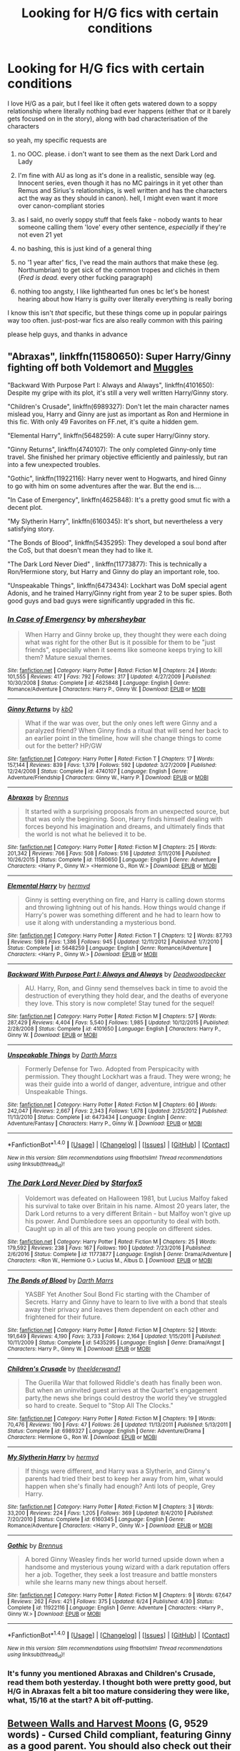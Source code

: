 #+TITLE: Looking for H/G fics with certain conditions

* Looking for H/G fics with certain conditions
:PROPERTIES:
:Author: Gigadweeb
:Score: 8
:DateUnix: 1484704189.0
:DateShort: 2017-Jan-18
:FlairText: Request
:END:
I love H/G as a pair, but I feel like it often gets watered down to a soppy relationship where literally nothing bad ever happens (either that or it barely gets focused on in the story), along with bad characterisation of the characters

so yeah, my specific requests are

1. no OOC. please. i don't want to see them as the next Dark Lord and Lady

2. I'm fine with AU as long as it's done in a realistic, sensible way (eg. Innocent series, even though it has no MC pairings in it yet other than Remus and Sirius's relationships, is well written and has the characters act the way as they should in canon). hell, I might even want it more over canon-compliant stories

3. as I said, no overly soppy stuff that feels fake - nobody wants to hear someone calling them 'love' every other sentence, /especially/ if they're not even 21 yet

4. no bashing, this is just kind of a general thing

5. no '1 year after' fics, I've read the main authors that make these (eg. Northumbrian) to get sick of the common tropes and clichés in them (/Fred is dead./ every other fucking paragraph)

6. nothing too angsty, I like lighthearted fun ones bc let's be honest hearing about how Harry is guilty over literally everything is really boring

I know this isn't /that/ specific, but these things come up in popular pairings way too often. just-post-war fics are also really common with this pairing

please help guys, and thanks in advance


** "Abraxas", linkffn(11580650): Super Harry/Ginny fighting off both Voldemort and [[/spoiler][Muggles]]

"Backward With Purpose Part I: Always and Always", linkffn(4101650): Despite my gripe with its plot, it's still a very well written Harry/Ginny story.

"Children's Crusade", linkffn(6989327): Don't let the main character names mislead you, Harry and Ginny are just as important as Ron and Hermione in this fic. With only 49 Favorites on FF.net, it's quite a hidden gem.

"Elemental Harry", linkffn(5648259): A cute super Harry/Ginny story.

"Ginny Returns", linkffn(4740107): The only completed Ginny-only time travel. She finished her primary objective efficiently and painlessly, but ran into a few unexpected troubles.

"Gothic", linkffn(11922116): Harry never went to Hogwarts, and hired Ginny to go with him on some adventures after the war. But the end is....

"In Case of Emergency", linkffn(4625848): It's a pretty good smut fic with a decent plot.

"My Slytherin Harry", linkffn(6160345): It's short, but nevertheless a very satisfying story.

"The Bonds of Blood", linkffn(5435295): They developed a soul bond after the CoS, but that doesn't mean they had to like it.

"The Dark Lord Never Died" , linkffn(11773877): This is technically a Ron/Hermione story, but Harry and Ginny do play an important role, too.

"Unspeakable Things", linkffn(6473434): Lockhart was DoM special agent Adonis, and he trained Harry/Ginny right from year 2 to be super spies. Both good guys and bad guys were significantly upgraded in this fic.
:PROPERTIES:
:Author: InquisitorCOC
:Score: 3
:DateUnix: 1484715936.0
:DateShort: 2017-Jan-18
:END:

*** [[http://www.fanfiction.net/s/4625848/1/][*/In Case of Emergency/*]] by [[https://www.fanfiction.net/u/1570348/mhersheybar][/mhersheybar/]]

#+begin_quote
  When Harry and Ginny broke up, they thought they were each doing what was right for the other But is it possible for them to be "just friends", especially when it seems like someone keeps trying to kill them? Mature sexual themes.
#+end_quote

^{/Site/: [[http://www.fanfiction.net/][fanfiction.net]] *|* /Category/: Harry Potter *|* /Rated/: Fiction M *|* /Chapters/: 24 *|* /Words/: 101,555 *|* /Reviews/: 417 *|* /Favs/: 792 *|* /Follows/: 317 *|* /Updated/: 4/27/2009 *|* /Published/: 10/30/2008 *|* /Status/: Complete *|* /id/: 4625848 *|* /Language/: English *|* /Genre/: Romance/Adventure *|* /Characters/: Harry P., Ginny W. *|* /Download/: [[http://www.ff2ebook.com/old/ffn-bot/index.php?id=4625848&source=ff&filetype=epub][EPUB]] or [[http://www.ff2ebook.com/old/ffn-bot/index.php?id=4625848&source=ff&filetype=mobi][MOBI]]}

--------------

[[http://www.fanfiction.net/s/4740107/1/][*/Ginny Returns/*]] by [[https://www.fanfiction.net/u/1251524/kb0][/kb0/]]

#+begin_quote
  What if the war was over, but the only ones left were Ginny and a paralyzed friend? When Ginny finds a ritual that will send her back to an earlier point in the timeline, how will she change things to come out for the better? HP/GW
#+end_quote

^{/Site/: [[http://www.fanfiction.net/][fanfiction.net]] *|* /Category/: Harry Potter *|* /Rated/: Fiction T *|* /Chapters/: 17 *|* /Words/: 157,144 *|* /Reviews/: 839 *|* /Favs/: 1,379 *|* /Follows/: 592 *|* /Updated/: 3/27/2009 *|* /Published/: 12/24/2008 *|* /Status/: Complete *|* /id/: 4740107 *|* /Language/: English *|* /Genre/: Adventure/Friendship *|* /Characters/: Ginny W., Harry P. *|* /Download/: [[http://www.ff2ebook.com/old/ffn-bot/index.php?id=4740107&source=ff&filetype=epub][EPUB]] or [[http://www.ff2ebook.com/old/ffn-bot/index.php?id=4740107&source=ff&filetype=mobi][MOBI]]}

--------------

[[http://www.fanfiction.net/s/11580650/1/][*/Abraxas/*]] by [[https://www.fanfiction.net/u/4577618/Brennus][/Brennus/]]

#+begin_quote
  It started with a surprising proposals from an unexpected source, but that was only the beginning. Soon, Harry finds himself dealing with forces beyond his imagination and dreams, and ultimately finds that the world is not what he believed it to be.
#+end_quote

^{/Site/: [[http://www.fanfiction.net/][fanfiction.net]] *|* /Category/: Harry Potter *|* /Rated/: Fiction M *|* /Chapters/: 25 *|* /Words/: 201,342 *|* /Reviews/: 766 *|* /Favs/: 508 *|* /Follows/: 516 *|* /Updated/: 3/11/2016 *|* /Published/: 10/26/2015 *|* /Status/: Complete *|* /id/: 11580650 *|* /Language/: English *|* /Genre/: Adventure *|* /Characters/: <Harry P., Ginny W.> <Hermione G., Ron W.> *|* /Download/: [[http://www.ff2ebook.com/old/ffn-bot/index.php?id=11580650&source=ff&filetype=epub][EPUB]] or [[http://www.ff2ebook.com/old/ffn-bot/index.php?id=11580650&source=ff&filetype=mobi][MOBI]]}

--------------

[[http://www.fanfiction.net/s/5648259/1/][*/Elemental Harry/*]] by [[https://www.fanfiction.net/u/1208839/hermyd][/hermyd/]]

#+begin_quote
  Ginny is setting everything on fire, and Harry is calling down storms and throwing lightning out of his hands. How things would change if Harry's power was something different and he had to learn how to use it along with understanding a mysterious bond.
#+end_quote

^{/Site/: [[http://www.fanfiction.net/][fanfiction.net]] *|* /Category/: Harry Potter *|* /Rated/: Fiction T *|* /Chapters/: 12 *|* /Words/: 87,793 *|* /Reviews/: 598 *|* /Favs/: 1,386 *|* /Follows/: 945 *|* /Updated/: 12/11/2012 *|* /Published/: 1/7/2010 *|* /Status/: Complete *|* /id/: 5648259 *|* /Language/: English *|* /Genre/: Romance/Adventure *|* /Characters/: <Harry P., Ginny W.> *|* /Download/: [[http://www.ff2ebook.com/old/ffn-bot/index.php?id=5648259&source=ff&filetype=epub][EPUB]] or [[http://www.ff2ebook.com/old/ffn-bot/index.php?id=5648259&source=ff&filetype=mobi][MOBI]]}

--------------

[[http://www.fanfiction.net/s/4101650/1/][*/Backward With Purpose Part I: Always and Always/*]] by [[https://www.fanfiction.net/u/386600/Deadwoodpecker][/Deadwoodpecker/]]

#+begin_quote
  AU. Harry, Ron, and Ginny send themselves back in time to avoid the destruction of everything they hold dear, and the deaths of everyone they love. This story is now complete! Stay tuned for the sequel!
#+end_quote

^{/Site/: [[http://www.fanfiction.net/][fanfiction.net]] *|* /Category/: Harry Potter *|* /Rated/: Fiction M *|* /Chapters/: 57 *|* /Words/: 287,429 *|* /Reviews/: 4,404 *|* /Favs/: 5,540 *|* /Follows/: 1,985 *|* /Updated/: 10/12/2015 *|* /Published/: 2/28/2008 *|* /Status/: Complete *|* /id/: 4101650 *|* /Language/: English *|* /Characters/: Harry P., Ginny W. *|* /Download/: [[http://www.ff2ebook.com/old/ffn-bot/index.php?id=4101650&source=ff&filetype=epub][EPUB]] or [[http://www.ff2ebook.com/old/ffn-bot/index.php?id=4101650&source=ff&filetype=mobi][MOBI]]}

--------------

[[http://www.fanfiction.net/s/6473434/1/][*/Unspeakable Things/*]] by [[https://www.fanfiction.net/u/1229909/Darth-Marrs][/Darth Marrs/]]

#+begin_quote
  Formerly Defense for Two. Adopted from Perspicacity with permission. They thought Lockhart was a fraud. They were wrong; he was their guide into a world of danger, adventure, intrigue and other Unspeakable Things.
#+end_quote

^{/Site/: [[http://www.fanfiction.net/][fanfiction.net]] *|* /Category/: Harry Potter *|* /Rated/: Fiction M *|* /Chapters/: 60 *|* /Words/: 242,047 *|* /Reviews/: 2,667 *|* /Favs/: 2,343 *|* /Follows/: 1,678 *|* /Updated/: 2/25/2012 *|* /Published/: 11/13/2010 *|* /Status/: Complete *|* /id/: 6473434 *|* /Language/: English *|* /Genre/: Adventure/Fantasy *|* /Characters/: Harry P., Ginny W. *|* /Download/: [[http://www.ff2ebook.com/old/ffn-bot/index.php?id=6473434&source=ff&filetype=epub][EPUB]] or [[http://www.ff2ebook.com/old/ffn-bot/index.php?id=6473434&source=ff&filetype=mobi][MOBI]]}

--------------

*FanfictionBot*^{1.4.0} *|* [[[https://github.com/tusing/reddit-ffn-bot/wiki/Usage][Usage]]] | [[[https://github.com/tusing/reddit-ffn-bot/wiki/Changelog][Changelog]]] | [[[https://github.com/tusing/reddit-ffn-bot/issues/][Issues]]] | [[[https://github.com/tusing/reddit-ffn-bot/][GitHub]]] | [[[https://www.reddit.com/message/compose?to=tusing][Contact]]]

^{/New in this version: Slim recommendations using/ ffnbot!slim! /Thread recommendations using/ linksub(thread_id)!}
:PROPERTIES:
:Author: FanfictionBot
:Score: 1
:DateUnix: 1484715975.0
:DateShort: 2017-Jan-18
:END:


*** [[http://www.fanfiction.net/s/11773877/1/][*/The Dark Lord Never Died/*]] by [[https://www.fanfiction.net/u/2548648/Starfox5][/Starfox5/]]

#+begin_quote
  Voldemort was defeated on Halloween 1981, but Lucius Malfoy faked his survival to take over Britain in his name. Almost 20 years later, the Dark Lord returns to a very different Britain - but Malfoy won't give up his power. And Dumbledore sees an opportunity to deal with both. Caught up in all of this are two young people on different sides.
#+end_quote

^{/Site/: [[http://www.fanfiction.net/][fanfiction.net]] *|* /Category/: Harry Potter *|* /Rated/: Fiction M *|* /Chapters/: 25 *|* /Words/: 179,592 *|* /Reviews/: 238 *|* /Favs/: 167 *|* /Follows/: 190 *|* /Updated/: 7/23/2016 *|* /Published/: 2/6/2016 *|* /Status/: Complete *|* /id/: 11773877 *|* /Language/: English *|* /Genre/: Drama/Adventure *|* /Characters/: <Ron W., Hermione G.> Lucius M., Albus D. *|* /Download/: [[http://www.ff2ebook.com/old/ffn-bot/index.php?id=11773877&source=ff&filetype=epub][EPUB]] or [[http://www.ff2ebook.com/old/ffn-bot/index.php?id=11773877&source=ff&filetype=mobi][MOBI]]}

--------------

[[http://www.fanfiction.net/s/5435295/1/][*/The Bonds of Blood/*]] by [[https://www.fanfiction.net/u/1229909/Darth-Marrs][/Darth Marrs/]]

#+begin_quote
  YASBF Yet Another Soul Bond Fic starting with the Chamber of Secrets. Harry and Ginny have to learn to live with a bond that steals away their privacy and leaves them dependent on each other and frightened for their future.
#+end_quote

^{/Site/: [[http://www.fanfiction.net/][fanfiction.net]] *|* /Category/: Harry Potter *|* /Rated/: Fiction M *|* /Chapters/: 52 *|* /Words/: 191,649 *|* /Reviews/: 4,190 *|* /Favs/: 3,733 *|* /Follows/: 2,164 *|* /Updated/: 1/15/2011 *|* /Published/: 10/11/2009 *|* /Status/: Complete *|* /id/: 5435295 *|* /Language/: English *|* /Genre/: Drama/Angst *|* /Characters/: Harry P., Ginny W. *|* /Download/: [[http://www.ff2ebook.com/old/ffn-bot/index.php?id=5435295&source=ff&filetype=epub][EPUB]] or [[http://www.ff2ebook.com/old/ffn-bot/index.php?id=5435295&source=ff&filetype=mobi][MOBI]]}

--------------

[[http://www.fanfiction.net/s/6989327/1/][*/Children's Crusade/*]] by [[https://www.fanfiction.net/u/2819741/theelderwand1][/theelderwand1/]]

#+begin_quote
  The Guerilla War that followed Riddle's death has finally been won. But when an uninvited guest arrives at the Quartet's engagement party,the news she brings could destroy the world they've struggled so hard to create. Sequel to "Stop All The Clocks."
#+end_quote

^{/Site/: [[http://www.fanfiction.net/][fanfiction.net]] *|* /Category/: Harry Potter *|* /Rated/: Fiction M *|* /Chapters/: 19 *|* /Words/: 70,476 *|* /Reviews/: 190 *|* /Favs/: 47 *|* /Follows/: 26 *|* /Updated/: 11/13/2011 *|* /Published/: 5/13/2011 *|* /Status/: Complete *|* /id/: 6989327 *|* /Language/: English *|* /Genre/: Adventure/Drama *|* /Characters/: Hermione G., Ron W. *|* /Download/: [[http://www.ff2ebook.com/old/ffn-bot/index.php?id=6989327&source=ff&filetype=epub][EPUB]] or [[http://www.ff2ebook.com/old/ffn-bot/index.php?id=6989327&source=ff&filetype=mobi][MOBI]]}

--------------

[[http://www.fanfiction.net/s/6160345/1/][*/My Slytherin Harry/*]] by [[https://www.fanfiction.net/u/1208839/hermyd][/hermyd/]]

#+begin_quote
  If things were different, and Harry was a Slytherin, and Ginny's parents had tried their best to keep her away from him, what would happen when she's finally had enough? Anti lots of people, Grey Harry.
#+end_quote

^{/Site/: [[http://www.fanfiction.net/][fanfiction.net]] *|* /Category/: Harry Potter *|* /Rated/: Fiction M *|* /Chapters/: 3 *|* /Words/: 33,200 *|* /Reviews/: 224 *|* /Favs/: 1,205 *|* /Follows/: 369 *|* /Updated/: 8/4/2010 *|* /Published/: 7/20/2010 *|* /Status/: Complete *|* /id/: 6160345 *|* /Language/: English *|* /Genre/: Romance/Adventure *|* /Characters/: <Harry P., Ginny W.> *|* /Download/: [[http://www.ff2ebook.com/old/ffn-bot/index.php?id=6160345&source=ff&filetype=epub][EPUB]] or [[http://www.ff2ebook.com/old/ffn-bot/index.php?id=6160345&source=ff&filetype=mobi][MOBI]]}

--------------

[[http://www.fanfiction.net/s/11922116/1/][*/Gothic/*]] by [[https://www.fanfiction.net/u/4577618/Brennus][/Brennus/]]

#+begin_quote
  A bored Ginny Weasley finds her world turned upside down when a handsome and mysterious young wizard with a dark reputation offers her a job. Together, they seek a lost treasure and battle monsters while she learns many new things about herself.
#+end_quote

^{/Site/: [[http://www.fanfiction.net/][fanfiction.net]] *|* /Category/: Harry Potter *|* /Rated/: Fiction M *|* /Chapters/: 9 *|* /Words/: 67,647 *|* /Reviews/: 262 *|* /Favs/: 421 *|* /Follows/: 375 *|* /Updated/: 6/24 *|* /Published/: 4/30 *|* /Status/: Complete *|* /id/: 11922116 *|* /Language/: English *|* /Genre/: Adventure *|* /Characters/: <Harry P., Ginny W.> *|* /Download/: [[http://www.ff2ebook.com/old/ffn-bot/index.php?id=11922116&source=ff&filetype=epub][EPUB]] or [[http://www.ff2ebook.com/old/ffn-bot/index.php?id=11922116&source=ff&filetype=mobi][MOBI]]}

--------------

*FanfictionBot*^{1.4.0} *|* [[[https://github.com/tusing/reddit-ffn-bot/wiki/Usage][Usage]]] | [[[https://github.com/tusing/reddit-ffn-bot/wiki/Changelog][Changelog]]] | [[[https://github.com/tusing/reddit-ffn-bot/issues/][Issues]]] | [[[https://github.com/tusing/reddit-ffn-bot/][GitHub]]] | [[[https://www.reddit.com/message/compose?to=tusing][Contact]]]

^{/New in this version: Slim recommendations using/ ffnbot!slim! /Thread recommendations using/ linksub(thread_id)!}
:PROPERTIES:
:Author: FanfictionBot
:Score: 1
:DateUnix: 1484715979.0
:DateShort: 2017-Jan-18
:END:


*** It's funny you mentioned Abraxas and Children's Crusade, read them both yesterday. I thought both were pretty good, but H/G in Abraxas felt a bit too mature considering they were like, what, 15/16 at the start? A bit off-putting.
:PROPERTIES:
:Author: Gigadweeb
:Score: 1
:DateUnix: 1484721612.0
:DateShort: 2017-Jan-18
:END:


** [[http://archiveofourown.org/works/7683409][Between Walls and Harvest Moons]] (G, 9529 words) - Cursed Child compliant, featuring Ginny as a good parent. You should also check out their other stories, which make Harry and Ginny seem like a fun couple.

[[http://archiveofourown.org/works/189189][The Changeling]] (Not Rated, 132599 words) - Slytherin!Ginny. It's unfinished, but it looks good so far, and it goes through Ginny's years at Hogwarts.

[[https://www.fanfiction.net/s/4396574/1/][The Wendell That Wasn't]] (G, 1814 words) - How Harry's and Ginny's kids got their names - it's all Snape's fault. Usually most crack fics try too hard, but this one's actually funny.
:PROPERTIES:
:Score: 3
:DateUnix: 1484705617.0
:DateShort: 2017-Jan-18
:END:

*** I'm really loving all of the stuff by [[http://archiveofourown.org/users/frombluetored/pseuds/frombluetored][Frombluetored]]! Harry and Ginny's relationship is a liiiitle too perfect for my taste but her fics are great and the plot is really well done.
:PROPERTIES:
:Author: gotkate86
:Score: 3
:DateUnix: 1484709444.0
:DateShort: 2017-Jan-18
:END:


*** Oh hey, Frombluetored! I remember reading their story about the start of Scorpius and Albus's relationship as one of my first fics that weren't by Northumbrian. Definitely one of the better post-war authors I've seen.
:PROPERTIES:
:Author: Gigadweeb
:Score: 1
:DateUnix: 1484721756.0
:DateShort: 2017-Jan-18
:END:


** I've recently started reading linkao3(California Dreamin' by jenorama)

Harry is an ex-auror turned Defense professor at a school in California, but he can't help but stick his nose into a new mystery involving some political heads in the community. I know people can be wary of American fics, but I think the author does a great job of establishing the wizarding culture there.

Also, Harry and Ginny are already a couple at the beginning of the story, so idk how you feel about that. I will say that I really, really like their portrayal in this fic. They work well off each other, especially as they try to solve the mystery together.

Some downsides: it's a bit over-mugglefied. But at the same time, the author introduces some really interesting magical concepts, and you never forget that it's set in the wizarding world.

Also, there are a few explicit scenes, especially towards the beginning. And there are a lot of OCs, but many of them are very interesting characters.

It's actively updating, and definitely well-written. So, I'd definitely say give it a shot.
:PROPERTIES:
:Author: face19171
:Score: 1
:DateUnix: 1484710592.0
:DateShort: 2017-Jan-18
:END:

*** I was JUST thinking about this fic today when I finished my book on the train (in San Francisco, I might add!) and how I really loved it but it was only 2 or 3 chapters in when I started reading it. I came to this sub today to make a post asking if anyone had a link for it but now there's no need!

Hopefully you made both the OP and myself happy by posting this!
:PROPERTIES:
:Author: rawzhar
:Score: 2
:DateUnix: 1484711948.0
:DateShort: 2017-Jan-18
:END:

**** I'm so glad :) It really is a great story that's terribly underrated. Hopefully it'll get a wider audience!
:PROPERTIES:
:Author: face19171
:Score: 1
:DateUnix: 1484714313.0
:DateShort: 2017-Jan-18
:END:


*** [[http://archiveofourown.org/works/7919536][*/California Dreamin'/*]] by [[http://www.archiveofourown.org/users/jenorama/pseuds/jenorama][/jenorama/]]

#+begin_quote
  Harry and Ginny have struck out for new territory in California. Hoping for a quieter life, Harry has quit the Aurors to teach, but he may not get his wish.
#+end_quote

^{/Site/: [[http://www.archiveofourown.org/][Archive of Our Own]] *|* /Fandom/: Harry Potter - J. K. Rowling *|* /Published/: 2016-08-31 *|* /Updated/: 2017-01-16 *|* /Words/: 222797 *|* /Chapters/: 29/? *|* /Comments/: 49 *|* /Kudos/: 97 *|* /Bookmarks/: 9 *|* /Hits/: 2827 *|* /ID/: 7919536 *|* /Download/: [[http://archiveofourown.org/downloads/je/jenorama/7919536/California%20Dreamin.epub?updated_at=1484596975][EPUB]] or [[http://archiveofourown.org/downloads/je/jenorama/7919536/California%20Dreamin.mobi?updated_at=1484596975][MOBI]]}

--------------

*FanfictionBot*^{1.4.0} *|* [[[https://github.com/tusing/reddit-ffn-bot/wiki/Usage][Usage]]] | [[[https://github.com/tusing/reddit-ffn-bot/wiki/Changelog][Changelog]]] | [[[https://github.com/tusing/reddit-ffn-bot/issues/][Issues]]] | [[[https://github.com/tusing/reddit-ffn-bot/][GitHub]]] | [[[https://www.reddit.com/message/compose?to=tusing][Contact]]]

^{/New in this version: Slim recommendations using/ ffnbot!slim! /Thread recommendations using/ linksub(thread_id)!}
:PROPERTIES:
:Author: FanfictionBot
:Score: 1
:DateUnix: 1484710615.0
:DateShort: 2017-Jan-18
:END:


** Two of my own on PhoenixSong.

The Sins of the Fathers

In 1879, to repay a debt of honour, Cyriac Weasley promises the hand of the next Weasley girl to be born to the eldest male heir of the Potter family. A reworking of many once-original ideas that have now become clichés in the world of fanfic. This features Slytherin (and super!)Harry, a betrothal contract, redeemed (?) Bella and, of course, Ginny. [[http://www.phoenixsong.net/fanfiction/story/5750/]]

And on the Eighth Day?

It's the final week of Harry's time at Hogwarts and he's looking forward to spending some lazy days by the lake with his girlfriend, Susan Bones. But there's an end of year and end of war celebration to attend and Susan insists on their being involved in the preparation for it. The only fly in the ointment is the Bitch Queen of Slytherin, Ginny Weasley, and the fact that all is not quite what it seems.

[[http://www.phoenixsong.net/fanfiction/story/4128/]]
:PROPERTIES:
:Author: Herenes
:Score: 1
:DateUnix: 1484731285.0
:DateShort: 2017-Jan-18
:END:
